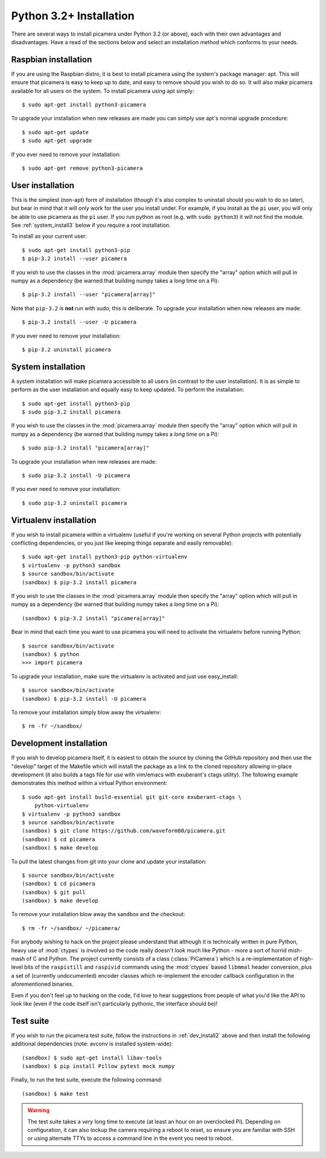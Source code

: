 .. _install3:

========================
Python 3.2+ Installation
========================

There are several ways to install picamera under Python 3.2 (or above), each
with their own advantages and disadvantages. Have a read of the sections below
and select an installation method which conforms to your needs.


.. _raspbian_install3:

Raspbian installation
=====================

If you are using the Raspbian distro, it is best to install picamera using the
system's package manager: apt. This will ensure that picamera is easy to keep
up to date, and easy to remove should you wish to do so. It will also make
picamera available for all users on the system. To install picamera
using apt simply::

    $ sudo apt-get install python3-picamera

To upgrade your installation when new releases are made you can simply use apt's
normal upgrade procedure::

    $ sudo apt-get update
    $ sudo apt-get upgrade

If you ever need to remove your installation::

    $ sudo apt-get remove python3-picamera


.. _user_install3:

User installation
=================

This is the simplest (non-apt) form of installation (though it's also complex
to uninstall should you wish to do so later), but bear in mind that it will
only work for the user you install under. For example, if you install as the
``pi`` user, you will only be able to use picamera as the ``pi`` user. If you
run python as root (e.g. with ``sudo python3``) it will not find the module.
See :ref:`system_install3` below if you require a root installation.

To install as your current user::

    $ sudo apt-get install python3-pip
    $ pip-3.2 install --user picamera

If you wish to use the classes in the :mod:`picamera.array` module then specify
the "array" option which will pull in numpy as a dependency (be warned that
building numpy takes a *long* time on a Pi)::

    $ pip-3.2 install --user "picamera[array]"

Note that ``pip-3.2`` is **not** run with sudo; this is deliberate. To
upgrade your installation when new releases are made::

    $ pip-3.2 install --user -U picamera

If you ever need to remove your installation::

    $ pip-3.2 uninstall picamera


.. _system_install3:

System installation
===================

A system installation will make picamera accessible to all users (in contrast
to the user installation). It is as simple to perform as the user installation
and equally easy to keep updated. To perform the installation::

    $ sudo apt-get install python3-pip
    $ sudo pip-3.2 install picamera

If you wish to use the classes in the :mod:`picamera.array` module then specify
the "array" option which will pull in numpy as a dependency (be warned that
building numpy takes a *long* time on a Pi)::

    $ sudo pip-3.2 install "picamera[array]"

To upgrade your installation when new releases are made::

    $ sudo pip-3.2 install -U picamera

If you ever need to remove your installation::

    $ sudo pip-3.2 uninstall picamera


.. _virtualenv_install3:

Virtualenv installation
=======================

If you wish to install picamera within a virtualenv (useful if you're working
on several Python projects with potentially conflicting dependencies, or you
just like keeping things separate and easily removable)::

    $ sudo apt-get install python3-pip python-virtualenv
    $ virtualenv -p python3 sandbox
    $ source sandbox/bin/activate
    (sandbox) $ pip-3.2 install picamera

If you wish to use the classes in the :mod:`picamera.array` module then specify
the "array" option which will pull in numpy as a dependency (be warned that
building numpy takes a *long* time on a Pi)::

    (sandbox) $ pip-3.2 install "picamera[array]"

Bear in mind that each time you want to use picamera you will need to activate
the virtualenv before running Python::

    $ source sandbox/bin/activate
    (sandbox) $ python
    >>> import picamera

To upgrade your installation, make sure the virtualenv is activated and just
use easy_install::

    $ source sandbox/bin/activate
    (sandbox) $ pip-3.2 install -U picamera

To remove your installation simply blow away the virtualenv::

    $ rm -fr ~/sandbox/


.. _dev_install3:

Development installation
========================

If you wish to develop picamera itself, it is easiest to obtain the source by
cloning the GitHub repository and then use the "develop" target of the Makefile
which will install the package as a link to the cloned repository allowing
in-place development (it also builds a tags file for use with vim/emacs with
exuberant's ctags utility).  The following example demonstrates this method
within a virtual Python environment::

    $ sudo apt-get install build-essential git git-core exuberant-ctags \
        python-virtualenv
    $ virtualenv -p python3 sandbox
    $ source sandbox/bin/activate
    (sandbox) $ git clone https://github.com/waveform80/picamera.git
    (sandbox) $ cd picamera
    (sandbox) $ make develop

To pull the latest changes from git into your clone and update your
installation::

    $ source sandbox/bin/activate
    (sandbox) $ cd picamera
    (sandbox) $ git pull
    (sandbox) $ make develop

To remove your installation blow away the sandbox and the checkout::

    $ rm -fr ~/sandbox/ ~/picamera/

For anybody wishing to hack on the project please understand that although it
is technically written in pure Python, heavy use of :mod:`ctypes` is involved
so the code really doesn't look much like Python - more a sort of horrid
mish-mash of C and Python. The project currently consists of a class
(:class:`PiCamera`) which is a re-implementation of high-level bits of the
``raspistill`` and ``raspivid`` commands using the :mod:`ctypes` based
``libmmal`` header conversion, plus a set of (currently undocumented) encoder
classes which re-implement the encoder callback configuration in the
aforementioned binaries.

Even if you don't feel up to hacking on the code, I'd love to hear suggestions
from people of what you'd like the API to look like (even if the code itself
isn't particularly pythonic, the interface should be)!


.. _test_suite3:

Test suite
==========

If you wish to run the picamera test suite, follow the instructions in
:ref:`dev_install2` above and then install the following additional
dependencies (note: avconv is installed system-wide)::

    (sandbox) $ sudo apt-get install libav-tools
    (sandbox) $ pip install Pillow pytest mock numpy

Finally, to run the test suite, execute the following command::

    (sandbox) $ make test

.. warning::

    The test suite takes a *very* long time to execute (at least an hour on an
    overclocked Pi). Depending on configuration, it can also lockup the camera
    requiring a reboot to reset, so ensure you are familiar with SSH or using
    alternate TTYs to access a command line in the event you need to reboot.

